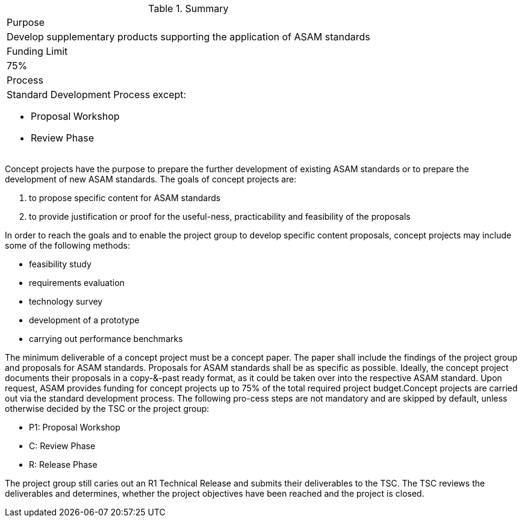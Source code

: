 
.Summary
|===
|Purpose
a| Develop supplementary products supporting the application of ASAM standards
|Funding Limit | 75%
|Process
a|
Standard Development Process except:

* Proposal Workshop
* Review Phase
|===

Concept projects have the purpose to prepare the further development of existing ASAM standards or to prepare the development of new ASAM standards. The goals of concept projects are:

. to propose specific content for ASAM standards
. to provide justification or proof for the useful-ness, practicability and feasibility of the proposals

In order to reach the goals and to enable the project group to develop  specific  content  proposals,  concept  projects  may  include  some  of  the  following methods:

* feasibility study
* requirements evaluation
* technology survey
* development of a prototype
* carrying out performance benchmarks

The minimum deliverable of a concept project must be a concept paper.
The paper shall include the findings of the project group and proposals for ASAM standards.
Proposals for ASAM standards shall be as specific as possible.
Ideally, the concept project documents their proposals in a copy-&-past ready format, as it could be taken over into the respective ASAM standard.
Upon request, ASAM provides funding for concept projects up to 75% of the total required project budget.Concept projects are carried out via the standard development process.
The following pro-cess steps are not mandatory and are skipped by default, unless otherwise decided by the TSC or the project group:

* P1: Proposal Workshop
* C: Review Phase
* R: Release Phase

The project group still caries out an R1 Technical Release and submits their deliverables to the TSC. The TSC reviews the deliverables and determines, whether the project objectives have been reached and the project is closed.
